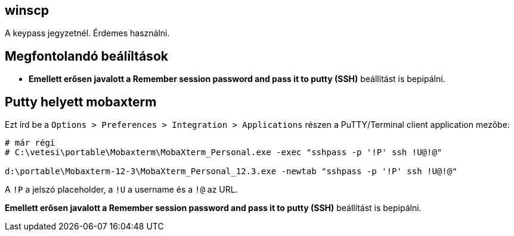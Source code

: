 
== winscp

A keypass jegyzetnél. Érdemes használni.

== Megfontolandó beálíltások

* *Emellett erősen javalott a Remember session password and pass it to putty (SSH)* beállítást is bepipálni.

== Putty helyett mobaxterm

Ezt írd be a `Options > Preferences > Integration > Applications` részen a PuTTY/Terminal client application mezőbe:

[source,]
----
# már régi
# C:\vetesi\portable\Mobaxterm\MobaXterm_Personal.exe -exec "sshpass -p '!P' ssh !U@!@"

d:\portable\Mobaxterm-12-3\MobaXterm_Personal_12.3.exe -newtab "sshpass -p '!P' ssh !U@!@"
----

A `!P` a jelszó placeholder, a `!U` a username és a `!@` az URL.

*Emellett erősen javalott a Remember session password and pass it to putty (SSH)* beállítást is bepipálni.
